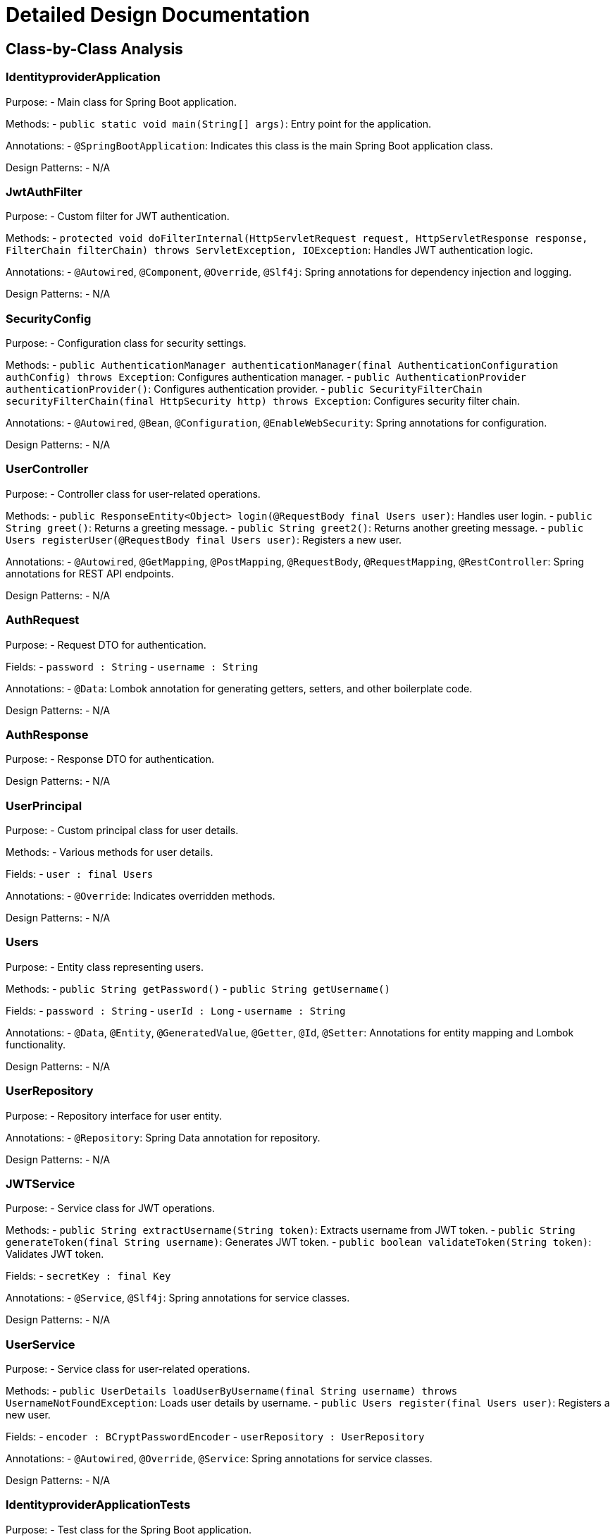 = Detailed Design Documentation

== Class-by-Class Analysis

=== IdentityproviderApplication

Purpose:
- Main class for Spring Boot application.

Methods:
- `public static void main(String[] args)`: Entry point for the application.

Annotations:
- `@SpringBootApplication`: Indicates this class is the main Spring Boot application class.

Design Patterns:
- N/A

=== JwtAuthFilter

Purpose:
- Custom filter for JWT authentication.

Methods:
- `protected void doFilterInternal(HttpServletRequest request, HttpServletResponse response, FilterChain filterChain) throws ServletException, IOException`: Handles JWT authentication logic.

Annotations:
- `@Autowired`, `@Component`, `@Override`, `@Slf4j`: Spring annotations for dependency injection and logging.

Design Patterns:
- N/A

=== SecurityConfig

Purpose:
- Configuration class for security settings.

Methods:
- `public AuthenticationManager authenticationManager(final AuthenticationConfiguration authConfig) throws Exception`: Configures authentication manager.
- `public AuthenticationProvider authenticationProvider()`: Configures authentication provider.
- `public SecurityFilterChain securityFilterChain(final HttpSecurity http) throws Exception`: Configures security filter chain.

Annotations:
- `@Autowired`, `@Bean`, `@Configuration`, `@EnableWebSecurity`: Spring annotations for configuration.

Design Patterns:
- N/A

=== UserController

Purpose:
- Controller class for user-related operations.

Methods:
- `public ResponseEntity<Object> login(@RequestBody final Users user)`: Handles user login.
- `public String greet()`: Returns a greeting message.
- `public String greet2()`: Returns another greeting message.
- `public Users registerUser(@RequestBody final Users user)`: Registers a new user.

Annotations:
- `@Autowired`, `@GetMapping`, `@PostMapping`, `@RequestBody`, `@RequestMapping`, `@RestController`: Spring annotations for REST API endpoints.

Design Patterns:
- N/A

=== AuthRequest

Purpose:
- Request DTO for authentication.

Fields:
- `password : String`
- `username : String`

Annotations:
- `@Data`: Lombok annotation for generating getters, setters, and other boilerplate code.

Design Patterns:
- N/A

=== AuthResponse

Purpose:
- Response DTO for authentication.

Design Patterns:
- N/A

=== UserPrincipal

Purpose:
- Custom principal class for user details.

Methods:
- Various methods for user details.

Fields:
- `user : final Users`

Annotations:
- `@Override`: Indicates overridden methods.

Design Patterns:
- N/A

=== Users

Purpose:
- Entity class representing users.

Methods:
- `public String getPassword()`
- `public String getUsername()`

Fields:
- `password : String`
- `userId : Long`
- `username : String`

Annotations:
- `@Data`, `@Entity`, `@GeneratedValue`, `@Getter`, `@Id`, `@Setter`: Annotations for entity mapping and Lombok functionality.

Design Patterns:
- N/A

=== UserRepository

Purpose:
- Repository interface for user entity.

Annotations:
- `@Repository`: Spring Data annotation for repository.

Design Patterns:
- N/A

=== JWTService

Purpose:
- Service class for JWT operations.

Methods:
- `public String extractUsername(String token)`: Extracts username from JWT token.
- `public String generateToken(final String username)`: Generates JWT token.
- `public boolean validateToken(String token)`: Validates JWT token.

Fields:
- `secretKey : final Key`

Annotations:
- `@Service`, `@Slf4j`: Spring annotations for service classes.

Design Patterns:
- N/A

=== UserService

Purpose:
- Service class for user-related operations.

Methods:
- `public UserDetails loadUserByUsername(final String username) throws UsernameNotFoundException`: Loads user details by username.
- `public Users register(final Users user)`: Registers a new user.

Fields:
- `encoder : BCryptPasswordEncoder`
- `userRepository : UserRepository`

Annotations:
- `@Autowired`, `@Override`, `@Service`: Spring annotations for service classes.

Design Patterns:
- N/A

=== IdentityproviderApplicationTests

Purpose:
- Test class for the Spring Boot application.

Annotations:
- `@SpringBootTest`, `@Test`: Spring annotations for testing.

Design Patterns:
- N/A

== Runtime View Diagrams

[plantuml, runtime-view]
----
title User Registration Flow
UserController -> UserService: register
UserService -> UserRepository: save
----

[plantuml, runtime-view]
----
title Authentication/Login Flow
UserController -> AuthenticationManager: authenticate
AuthenticationManager -> AuthenticationProvider: authenticate
AuthenticationProvider -> UserService: loadUserByUsername
UserService -> UserRepository: findByUsername
----

[plantuml, runtime-view]
----
title JWT Token Validation Flow
JwtAuthFilter -> JWTService: validateToken
----

[plantuml, runtime-view]
----
title Key Business Process Flow
// Add your custom business process flow here
----

[plantuml, runtime-view]
----
title Exception Handling Flow
// Add your exception handling flow here
----

== Entity Relationship Diagram

[plantuml, erd]
----
entity Users {
  Long userId
  String username
  String password
}

Users ||--o UserRepository : Contains

entity Users {
  Long userId
  String username
  String password
}
----

== Detailed Component Interactions

- Controller-Service-Repository interactions: Controllers interact with services, which in turn interact with repositories for data operations.
- Data flow through layers: Data flows from controllers to services and then to repositories for CRUD operations.
- Exception propagation: Exceptions are handled at different layers and propagated up the stack as needed.
- Transaction boundaries: Transactions are managed at the service layer to ensure data consistency.

This detailed design documentation provides insights into the class structure, runtime flows, entity relationships, and component interactions of the Java Spring Boot application. Developers can refer to this document for a comprehensive understanding of the implementation design.